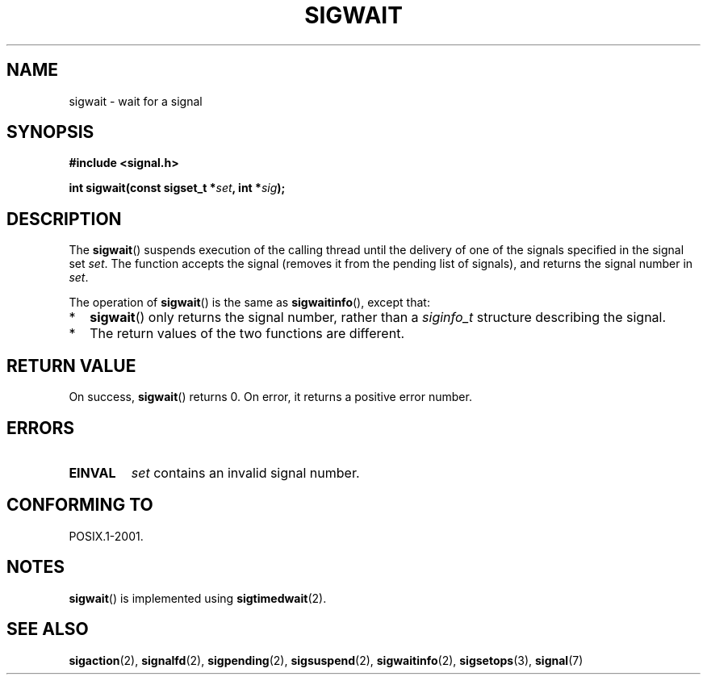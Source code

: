.\" Copyright (c) 2008, Linux Foundation, written by Michael Kerrisk
.\"     <mtk.manpages@gmail.com>
.\"
.\" Permission is granted to make and distribute verbatim copies of this
.\" manual provided the copyright notice and this permission notice are
.\" preserved on all copies.
.\"
.\" Permission is granted to copy and distribute modified versions of this
.\" manual under the conditions for verbatim copying, provided that the
.\" entire resulting derived work is distributed under the terms of a
.\" permission notice identical to this one.
.\"
.\" Since the Linux kernel and libraries are constantly changing, this
.\" manual page may be incorrect or out-of-date.  The author(s) assume no
.\" responsibility for errors or omissions, or for damages resulting from
.\" the use of the information contained herein.  The author(s) may not
.\" have taken the same level of care in the production of this manual,
.\" which is licensed free of charge, as they might when working
.\" professionally.
.\"
.\" Formatted or processed versions of this manual, if unaccompanied by
.\" the source, must acknowledge the copyright and authors of this work.
.\"
.TH SIGWAIT 3 2008-07-02 "Linux" "Linux Programmer's Manual"
.SH NAME
sigwait \- wait for a signal
.SH SYNOPSIS
.nf
.B #include <signal.h>

.BI " int sigwait(const sigset_t *" set ", int *" sig );
.fi
.SH DESCRIPTION
The
.BR sigwait ()
suspends execution of the calling thread until the delivery of one
of the signals specified in the signal set
.IR set .
The function accepts the signal
(removes it from the pending list of signals),
and returns the signal number in
.IR set .

The operation of
.BR sigwait ()
is the same as
.BR sigwaitinfo (),
except that:
.IP * 2
.BR sigwait ()
only returns the signal number, rather than a
.I siginfo_t
structure describing the signal.
.IP *
The return values of the two functions are different.
.SH RETURN VALUE
On success,
.BR sigwait ()
returns 0.
On error, it returns a positive error number.
.SH ERRORS
.TP
.B EINVAL
.\" Does not occur for glibc.
.I set
contains an invalid signal number.
.SH CONFORMING TO
POSIX.1-2001.
.SH NOTES
.BR sigwait ()
is implemented using
.BR sigtimedwait (2).
.SH SEE ALSO
.\" FIXME(mtk) add SEE ALSO references in signal.7, sigwaitinfo.2,
.\" signalfd.2, sigsuspend.2
.BR sigaction (2),
.BR signalfd (2),
.BR sigpending (2),
.BR sigsuspend (2),
.BR sigwaitinfo (2),
.BR sigsetops (3),
.BR signal (7)
